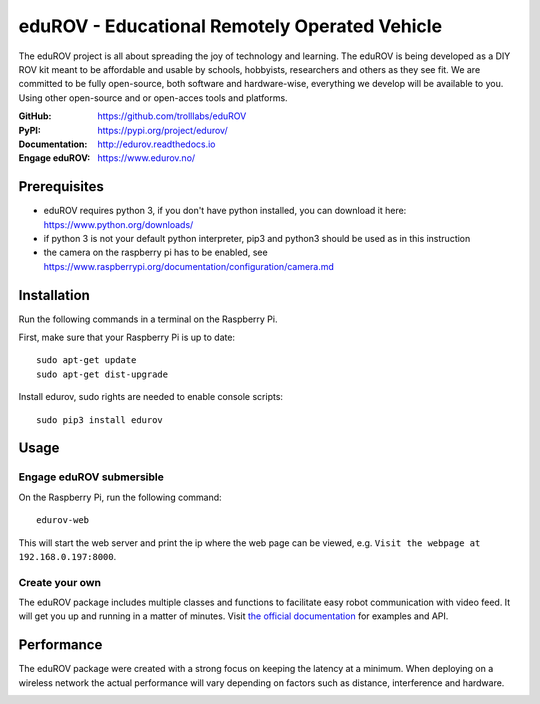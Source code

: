 eduROV - Educational Remotely Operated Vehicle
==============================================

The eduROV project is all about spreading the joy of technology and learning.
The eduROV is being developed as a DIY ROV kit meant to be affordable and
usable by schools, hobbyists, researchers and others as they see fit.
We are committed to be fully open-source, both software and hardware-wise,
everything we develop will be available to you. Using other open-source and or
open-acces tools and platforms.

:GitHub: https://github.com/trolllabs/eduROV
:PyPI: https://pypi.org/project/edurov/
:Documentation: http://edurov.readthedocs.io
:Engage eduROV: https://www.edurov.no/

Prerequisites
*************
- eduROV requires python 3, if you don't have python installed, you can
  download it here: https://www.python.org/downloads/
- if python 3 is not your default python interpreter, pip3 and python3 should
  be used as in this instruction
- the camera on the raspberry pi has to be enabled, see
  https://www.raspberrypi.org/documentation/configuration/camera.md

Installation
************
Run the following commands in a terminal on the Raspberry Pi.

First, make sure that your Raspberry Pi is up to date::

    sudo apt-get update
    sudo apt-get dist-upgrade

Install edurov, sudo rights are needed to enable console scripts::

  sudo pip3 install edurov

Usage
*****

Engage eduROV submersible
-------------------------

On the Raspberry Pi, run the following command::

  edurov-web

This will start the web server and print the ip where the web page can be
viewed, e.g. ``Visit the webpage at 192.168.0.197:8000``.

Create your own
---------------

The eduROV package includes multiple classes and functions to facilitate
easy robot communication with video feed. It will get you up and running in a
matter of minutes. Visit
`the official documentation <http://edurov.readthedocs.io/>`_ for examples and
API.

Performance
***********
The eduROV package were created with a strong focus on keeping the latency at
a minimum. When deploying on a wireless network the actual performance will
vary depending on factors such as distance, interference and hardware.

.. image:: ./docs/latency.png
